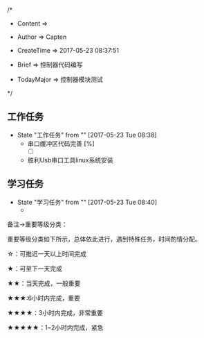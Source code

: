 
/*

 * Content      => 
   
 * Author       => Capten

 * CreateTime   => 2017-05-23 08:37:51

 * Brief        => 控制器代码编写
                   
 * TodayMajor   => 控制器模块测试
   
 */

** 工作任务 
   - State "工作任务"   from ""           [2017-05-23 Tue 08:38]
     - 串口缓冲区代码完善 [%]
       - [ ]
     - 胜利Usb串口工具linux系统安装
** 学习任务 
   - State "学习任务"   from ""           [2017-05-23 Tue 08:40]
     - 

备注->重要等级分类：

重要等级分类如下所示，总体依此进行，遇到特殊任务，时间酌情分配。

☆：可推迟一天以上时间完成

★：可至下一天完成

★★：当天完成，一般重要

★★★:6小时内完成，重要

★★★★：3小时内完成，非常重要

★★★★★：1~2小时内完成，紧急

